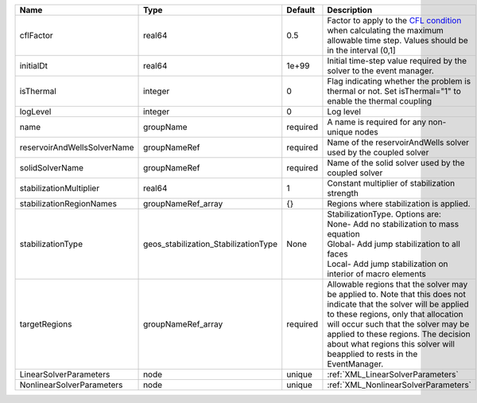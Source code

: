 

=========================== ==================================== ======== ====================================================================================================================================================================================================================================================================================================================== 
Name                        Type                                 Default  Description                                                                                                                                                                                                                                                                                                            
=========================== ==================================== ======== ====================================================================================================================================================================================================================================================================================================================== 
cflFactor                   real64                               0.5      Factor to apply to the `CFL condition <http://en.wikipedia.org/wiki/Courant-Friedrichs-Lewy_condition>`_ when calculating the maximum allowable time step. Values should be in the interval (0,1]                                                                                                                      
initialDt                   real64                               1e+99    Initial time-step value required by the solver to the event manager.                                                                                                                                                                                                                                                   
isThermal                   integer                              0        Flag indicating whether the problem is thermal or not. Set isThermal="1" to enable the thermal coupling                                                                                                                                                                                                                
logLevel                    integer                              0        Log level                                                                                                                                                                                                                                                                                                              
name                        groupName                            required A name is required for any non-unique nodes                                                                                                                                                                                                                                                                            
reservoirAndWellsSolverName groupNameRef                         required Name of the reservoirAndWells solver used by the coupled solver                                                                                                                                                                                                                                                        
solidSolverName             groupNameRef                         required Name of the solid solver used by the coupled solver                                                                                                                                                                                                                                                                    
stabilizationMultiplier     real64                               1        Constant multiplier of stabilization strength                                                                                                                                                                                                                                                                          
stabilizationRegionNames    groupNameRef_array                   {}       Regions where stabilization is applied.                                                                                                                                                                                                                                                                                
stabilizationType           geos_stabilization_StabilizationType None     | StabilizationType. Options are:                                                                                                                                                                                                                                                                                        
                                                                          | None- Add no stabilization to mass equation                                                                                                                                                                                                                                                                            
                                                                          | Global- Add jump stabilization to all faces                                                                                                                                                                                                                                                                            
                                                                          | Local- Add jump stabilization on interior of macro elements                                                                                                                                                                                                                                                            
targetRegions               groupNameRef_array                   required Allowable regions that the solver may be applied to. Note that this does not indicate that the solver will be applied to these regions, only that allocation will occur such that the solver may be applied to these regions. The decision about what regions this solver will beapplied to rests in the EventManager. 
LinearSolverParameters      node                                 unique   :ref:`XML_LinearSolverParameters`                                                                                                                                                                                                                                                                                      
NonlinearSolverParameters   node                                 unique   :ref:`XML_NonlinearSolverParameters`                                                                                                                                                                                                                                                                                   
=========================== ==================================== ======== ====================================================================================================================================================================================================================================================================================================================== 


